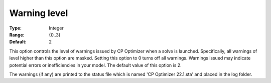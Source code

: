 .. _CPOPT_Logging_-_Warning_level:


Warning level
=============



:Type:	Integer	
:Range:	{0..3}	
:Default:	2	



This option controls the level of warnings issued by CP Optimizer when a solve is launched. Specifically, all warnings of level higher than this option are masked. Setting this option to 0 turns off all warnings. Warnings issued may indicate potential errors or inefficiencies in your model. The default value of this option is 2.



The warnings (if any) are printed to the status file which is named 'CP Optimizer 22.1.sta' and placed in the log folder.


